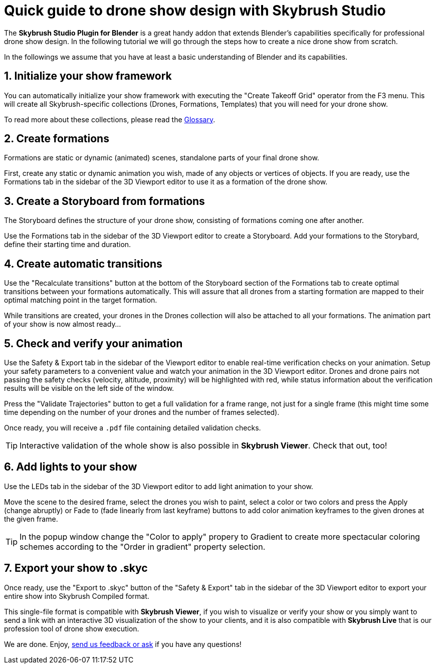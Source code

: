 = Quick guide to drone show design with Skybrush Studio
:imagesdir: ../../assets/images

The *Skybrush Studio Plugin for Blender* is a great handy addon that extends Blender's capabilities specifically for professional drone show design. In the following tutorial we will go through the steps how to create a nice drone show from scratch.

In the followings we assume that you have at least a basic understanding of Blender and its capabilities.


== 1. Initialize your show framework

You can automatically initialize your show framework with executing the "Create Takeoff Grid" operator from the F3 menu. This will create all Skybrush-specific collections (Drones, Formations, Templates) that you will need for your drone show.

To read more about these collections, please read the xref:glossary.adc[Glossary].


== 2. Create formations

Formations are static or dynamic (animated) scenes, standalone parts of your final drone show.

First, create any static or dynamic animation you wish, made of any objects or vertices of objects. If you are ready, use the Formations tab in the sidebar of the 3D Viewport editor to use it as a formation of the drone show.


== 3. Create a Storyboard from formations

The Storyboard defines the structure of your drone show, consisting of formations coming one after another.

Use the Formations tab in the sidebar of the 3D Viewport editor to create a Storyboard. Add your formations to the Storybard, define their starting time and duration.


== 4. Create automatic transitions

Use the "Recalculate transitions" button at the bottom of the Storyboard section of the Formations tab to create optimal transitions between your formations automatically. This will assure that all drones from a starting formation are mapped to their optimal matching point in the target formation.

While transitions are created, your drones in the Drones collection will also be attached to all your formations. The animation part of your show is now almost ready...


== 5. Check and verify your animation

Use the Safety & Export tab in the sidebar of the Viewport editor to enable real-time verification checks on your animation. Setup your safety parameters to a convenient value and watch your animation in the 3D Viewport editor. Drones and drone pairs not passing the safety checks (velocity, altitude, proximity) will be highlighted with red, while status information about the verification results will be visible on the left side of the window.

Press the "Validate Trajectories" button to get a full validation for a frame range, not just for a single frame (this might time some time depending on the number of your drones and the number of frames selected).

Once ready, you will receive a `.pdf` file containing detailed validation checks.

TIP: Interactive validation of the whole show is also possible in *Skybrush Viewer*. Check that out, too!


== 6. Add lights to your show

Use the LEDs tab in the sidebar of the 3D Viewport editor to add light animation to your show.

Move the scene to the desired frame, select the drones you wish to paint, select a color or two colors and press the Apply (change abruptly) or Fade to (fade linearly from last keyframe) buttons to add color animation keyframes to the given drones at the given frame.

TIP: In the popup window change the "Color to apply" propery to Gradient to create more spectacular coloring schemes according to the "Order in gradient" property selection.


== 7. Export your show to .skyc

Once ready, use the "Export to .skyc" button of the "Safety & Export" tab in the sidebar of the 3D Viewport editor to export your entire show into Skybrush Compiled format.

This single-file format is compatible with *Skybrush Viewer*, if you wish to visualize or verify your show or you simply want to send a link with an interactive 3D visualization of the show to your clients, and it is also compatible with *Skybrush Live* that is our profession tool of drone show execution.


We are done. Enjoy, mailto:support@collmot.com[send us feedback or ask] if you have any questions!